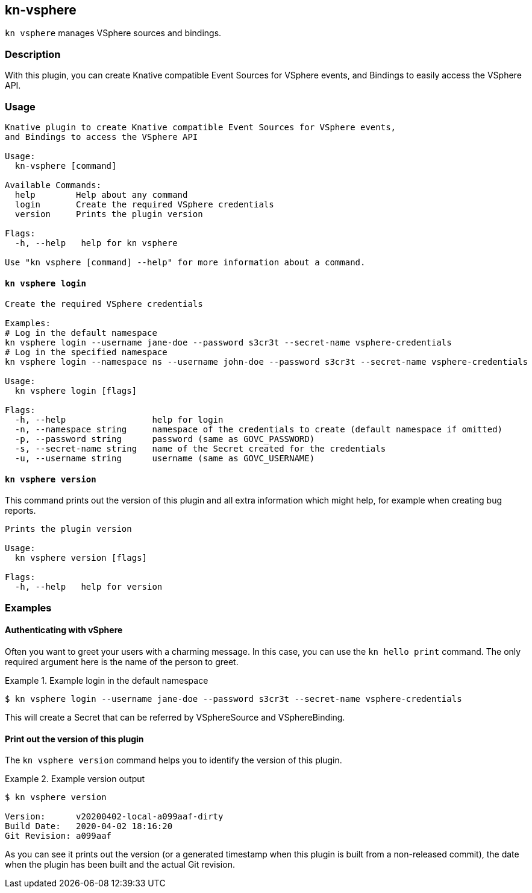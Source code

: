 == kn-vsphere

`kn vsphere` manages VSphere sources and bindings.

=== Description

// A longer description which also describes the use cases that this plugin solves.

With this plugin, you can create Knative compatible Event Sources for VSphere events,
and Bindings to easily access the VSphere API.

=== Usage

// This is the reference section explaining all options.
// This should start to contain the help message in a preformatted block
// and then all commands individually

// Note that the command should print out the format used when called via `kn`, not directly
// so, it's "kn hello [command]", not "kn-hello [command]"
----
Knative plugin to create Knative compatible Event Sources for VSphere events,
and Bindings to access the VSphere API

Usage:
  kn-vsphere [command]

Available Commands:
  help        Help about any command
  login       Create the required VSphere credentials
  version     Prints the plugin version

Flags:
  -h, --help   help for kn vsphere

Use "kn vsphere [command] --help" for more information about a command.
----

==== `kn vsphere login`

----
Create the required VSphere credentials

Examples:
# Log in the default namespace
kn vsphere login --username jane-doe --password s3cr3t --secret-name vsphere-credentials
# Log in the specified namespace
kn vsphere login --namespace ns --username john-doe --password s3cr3t --secret-name vsphere-credentials

Usage:
  kn vsphere login [flags]

Flags:
  -h, --help                 help for login
  -n, --namespace string     namespace of the credentials to create (default namespace if omitted)
  -p, --password string      password (same as GOVC_PASSWORD)
  -s, --secret-name string   name of the Secret created for the credentials
  -u, --username string      username (same as GOVC_USERNAME)
----

==== `kn vsphere version`

This command prints out the version of this plugin and all extra information which might help, for example when creating bug reports.

----
Prints the plugin version

Usage:
  kn vsphere version [flags]

Flags:
  -h, --help   help for version
----

=== Examples

==== Authenticating with vSphere

Often you want to greet your users with a charming message.
In this case, you can use the `kn hello print` command.
The only required argument here is the name of the person to greet.

.Example login in the default namespace
====
----
$ kn vsphere login --username jane-doe --password s3cr3t --secret-name vsphere-credentials
----
====

This will create a Secret that can be referred by VSphereSource and VSphereBinding.

==== Print out the version of this plugin

The `kn vsphere version` command helps you to identify the version of this plugin.

.Example version output
=====
-----
$ kn vsphere version

Version:      v20200402-local-a099aaf-dirty
Build Date:   2020-04-02 18:16:20
Git Revision: a099aaf
-----
=====

As you can see it prints out the version (or a generated timestamp when this plugin is built from a non-released commit),
the date when the plugin has been built and the actual Git revision.
